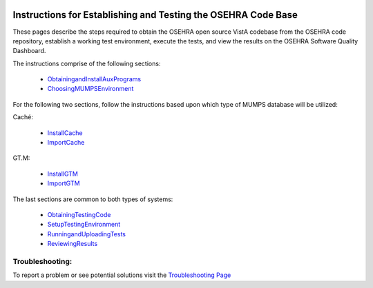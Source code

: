 ﻿.. figure:: http://code.osehra.org/content/named/SHA1/c0286b38-OSEHRA_LogoText.png
   :align: center

Instructions for Establishing and Testing the OSEHRA Code Base
---------------------------------------------------------------

These pages describe the steps required to obtain the OSEHRA open source VistA codebase from the OSEHRA code repository, establish a working test environment, execute the tests, and view the results on the OSEHRA Software Quality Dashboard.

The instructions comprise of the following sections:

  * ObtainingandInstallAuxPrograms_
  * ChoosingMUMPSEnvironment_

For the following two sections, follow the instructions based upon which type of MUMPS database will be utilized:

Caché:

  * InstallCache_
  * ImportCache_

GT.M:

  * InstallGTM_
  * ImportGTM_

The last sections are common to both types of systems:

  * ObtainingTestingCode_
  * SetupTestingEnvironment_
  * RunningandUploadingTests_
  * ReviewingResults_

Troubleshooting:
````````````````

To report a problem or see potential solutions visit the `Troubleshooting Page`_


.. _`Troubleshooting Page`: http://www.osehra.org/wiki/troubleshooting-installation-and-testing
.. _ObtainingandInstallAuxPrograms: ObtainingandInstallAuxPrograms.rst
.. _ChoosingMUMPSEnvironment: ChoosingMUMPSEnvironment.rst
.. _InstallCache: InstallCache.rst
.. _ImportCache: ImportCache.rst
.. _InstallGTM: InstallGTM.rst
.. _ImportGTM: ImportGTM.rst
.. _ObtainingTestingCode: ObtainingTestingCode.rst
.. _SetupTestingEnvironment: SetupTestingEnvironment.rst
.. _RunningandUploadingTests: RunningandUploadingTests.rst
.. _ReviewingResults: ReviewingResults.rst
